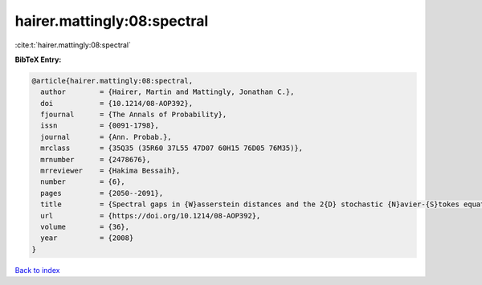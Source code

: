 hairer.mattingly:08:spectral
============================

:cite:t:`hairer.mattingly:08:spectral`

**BibTeX Entry:**

.. code-block:: bibtex

   @article{hairer.mattingly:08:spectral,
     author        = {Hairer, Martin and Mattingly, Jonathan C.},
     doi           = {10.1214/08-AOP392},
     fjournal      = {The Annals of Probability},
     issn          = {0091-1798},
     journal       = {Ann. Probab.},
     mrclass       = {35Q35 (35R60 37L55 47D07 60H15 76D05 76M35)},
     mrnumber      = {2478676},
     mrreviewer    = {Hakima Bessaih},
     number        = {6},
     pages         = {2050--2091},
     title         = {Spectral gaps in {W}asserstein distances and the 2{D} stochastic {N}avier-{S}tokes equations},
     url           = {https://doi.org/10.1214/08-AOP392},
     volume        = {36},
     year          = {2008}
   }

`Back to index <../By-Cite-Keys.html>`_
